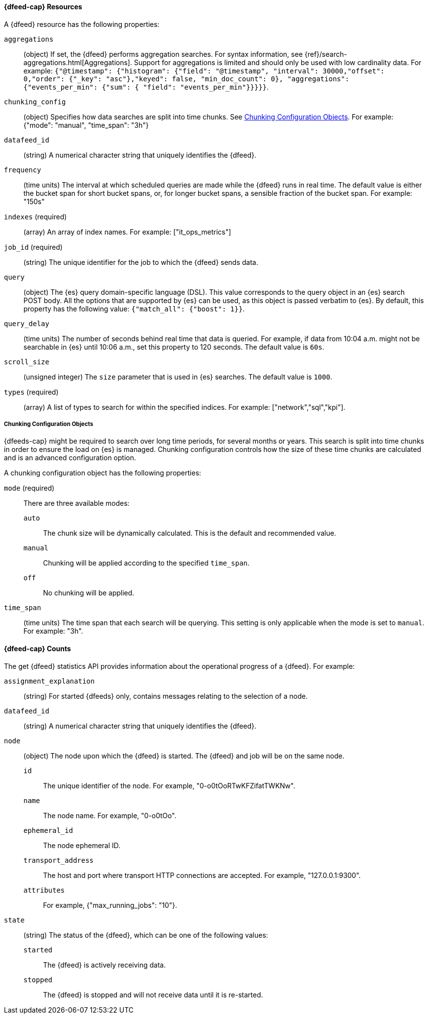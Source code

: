 //lcawley Verified example output 2017-04-11
[[ml-datafeed-resource]]
==== {dfeed-cap} Resources

A {dfeed} resource has the following properties:

`aggregations`::
  (object) If set, the {dfeed} performs aggregation searches.
  For syntax information, see {ref}/search-aggregations.html[Aggregations].
  Support for aggregations is limited and should only be used with
  low cardinality data.
  For example:
  `{"@timestamp": {"histogram": {"field": "@timestamp",
  "interval": 30000,"offset": 0,"order": {"_key": "asc"},"keyed": false,
  "min_doc_count": 0}, "aggregations": {"events_per_min": {"sum": {
  "field": "events_per_min"}}}}}`.

//TBD link to a Working with aggregations page
`chunking_config`::
  (object) Specifies how data searches are split into time chunks.
  See <<ml-datafeed-chunking-config>>.
  For example: {"mode": "manual", "time_span": "3h"}

`datafeed_id`::
 (string) A numerical character string that uniquely identifies the {dfeed}.

`frequency`::
  (time units) The interval at which scheduled queries are made while the
  {dfeed} runs in real time. The default value is either the bucket span for short
  bucket spans, or, for longer bucket spans, a sensible fraction of the bucket
  span. For example: "150s"

`indexes` (required)::
  (array) An array of index names. For example: ["it_ops_metrics"]

`job_id` (required)::
 (string) The unique identifier for the job to which the {dfeed} sends data.

`query`::
  (object) The {es} query domain-specific language (DSL). This value
  corresponds to the query object in an {es} search POST body. All the
  options that are supported by {es} can be used, as this object is
  passed verbatim to {es}. By default, this property has the following
  value: `{"match_all": {"boost": 1}}`.

`query_delay`::
  (time units) The number of seconds behind real time that data is queried. For
  example, if data from 10:04 a.m. might not be searchable in {es} until
  10:06 a.m., set this property to 120 seconds. The default value is `60s`.

`scroll_size`::
  (unsigned integer) The `size` parameter that is used in {es} searches.
  The default value is `1000`.

`types` (required)::
  (array) A list of types to search for within the specified indices.
  For example: ["network","sql","kpi"].

[[ml-datafeed-chunking-config]]
===== Chunking Configuration Objects

{dfeeds-cap} might be required to search over long time periods, for several months
or years. This search is split into time chunks in order to ensure the load
on {es} is managed. Chunking configuration controls how the size of these time
chunks are calculated and is an advanced configuration option.

A chunking configuration object has the following properties:

`mode` (required)::
  There are three available modes: +
  `auto`::: The chunk size will be dynamically calculated. This is the default
  and recommended value.
  `manual`::: Chunking will be applied according to the specified `time_span`.
  `off`::: No chunking will be applied.

`time_span`::
  (time units) The time span that each search will be querying.
  This setting is only applicable when the mode is set to `manual`.
  For example: "3h".

[float]
[[ml-datafeed-counts]]
==== {dfeed-cap} Counts

The get {dfeed} statistics API provides information about the operational
progress of a {dfeed}. For example:

`assignment_explanation`::
  (string) For started {dfeeds} only, contains messages relating to the
  selection of a node.

`datafeed_id`::
 (string) A numerical character string that uniquely identifies the {dfeed}.

`node`::
  (object) The node upon which the {dfeed} is started. The {dfeed} and job will
  be on the same node.
  `id`::: The unique identifier of the node. For example,
  "0-o0tOoRTwKFZifatTWKNw".
  `name`::: The node name. For example, "0-o0tOo".
  `ephemeral_id`::: The node ephemeral ID.
  `transport_address`::: The host and port where transport HTTP connections are
  accepted. For example, "127.0.0.1:9300".
  `attributes`::: For example, {"max_running_jobs": "10"}.

`state`::
  (string) The status of the {dfeed}, which can be one of the following values: +
  `started`::: The {dfeed} is actively receiving data.
  `stopped`::: The {dfeed} is stopped and will not receive data until it is
  re-started.

